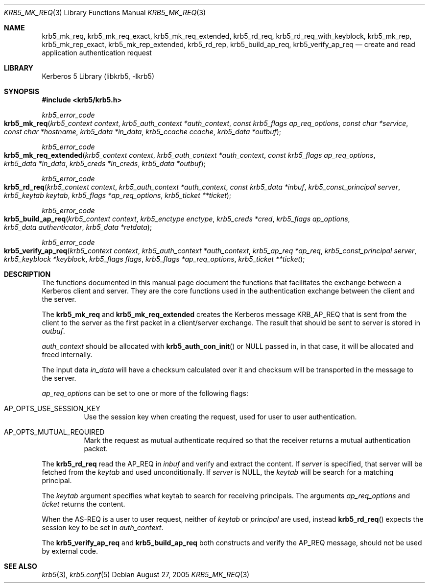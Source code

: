 .\"	$NetBSD: krb5_mk_req.3,v 1.1.1.1 2011/04/13 18:15:35 elric Exp $
.\"
.\" Copyright (c) 2005 Kungliga Tekniska Högskolan
.\" (Royal Institute of Technology, Stockholm, Sweden).
.\" All rights reserved.
.\"
.\" Redistribution and use in source and binary forms, with or without
.\" modification, are permitted provided that the following conditions
.\" are met:
.\"
.\" 1. Redistributions of source code must retain the above copyright
.\"    notice, this list of conditions and the following disclaimer.
.\"
.\" 2. Redistributions in binary form must reproduce the above copyright
.\"    notice, this list of conditions and the following disclaimer in the
.\"    documentation and/or other materials provided with the distribution.
.\"
.\" 3. Neither the name of the Institute nor the names of its contributors
.\"    may be used to endorse or promote products derived from this software
.\"    without specific prior written permission.
.\"
.\" THIS SOFTWARE IS PROVIDED BY THE INSTITUTE AND CONTRIBUTORS ``AS IS'' AND
.\" ANY EXPRESS OR IMPLIED WARRANTIES, INCLUDING, BUT NOT LIMITED TO, THE
.\" IMPLIED WARRANTIES OF MERCHANTABILITY AND FITNESS FOR A PARTICULAR PURPOSE
.\" ARE DISCLAIMED.  IN NO EVENT SHALL THE INSTITUTE OR CONTRIBUTORS BE LIABLE
.\" FOR ANY DIRECT, INDIRECT, INCIDENTAL, SPECIAL, EXEMPLARY, OR CONSEQUENTIAL
.\" DAMAGES (INCLUDING, BUT NOT LIMITED TO, PROCUREMENT OF SUBSTITUTE GOODS
.\" OR SERVICES; LOSS OF USE, DATA, OR PROFITS; OR BUSINESS INTERRUPTION)
.\" HOWEVER CAUSED AND ON ANY THEORY OF LIABILITY, WHETHER IN CONTRACT, STRICT
.\" LIABILITY, OR TORT (INCLUDING NEGLIGENCE OR OTHERWISE) ARISING IN ANY WAY
.\" OUT OF THE USE OF THIS SOFTWARE, EVEN IF ADVISED OF THE POSSIBILITY OF
.\" SUCH DAMAGE.
.\"
.\" $Id: krb5_mk_req.3,v 1.1.1.1 2011/04/13 18:15:35 elric Exp $
.\"
.Dd August 27, 2005
.Dt KRB5_MK_REQ 3
.Os
.Sh NAME
.Nm krb5_mk_req ,
.Nm krb5_mk_req_exact ,
.Nm krb5_mk_req_extended ,
.Nm krb5_rd_req ,
.Nm krb5_rd_req_with_keyblock ,
.Nm krb5_mk_rep ,
.Nm krb5_mk_rep_exact ,
.Nm krb5_mk_rep_extended ,
.Nm krb5_rd_rep ,
.Nm krb5_build_ap_req ,
.Nm krb5_verify_ap_req
.Nd create and read application authentication request
.Sh LIBRARY
Kerberos 5 Library (libkrb5, -lkrb5)
.Sh SYNOPSIS
.In krb5/krb5.h
.Ft krb5_error_code
.Fo krb5_mk_req
.Fa "krb5_context context"
.Fa "krb5_auth_context *auth_context"
.Fa "const krb5_flags ap_req_options"
.Fa "const char *service"
.Fa "const char *hostname"
.Fa "krb5_data *in_data"
.Fa "krb5_ccache ccache"
.Fa "krb5_data *outbuf"
.Fc
.Ft krb5_error_code
.Fo krb5_mk_req_extended
.Fa "krb5_context context"
.Fa "krb5_auth_context *auth_context"
.Fa "const krb5_flags ap_req_options"
.Fa "krb5_data *in_data"
.Fa "krb5_creds *in_creds"
.Fa "krb5_data *outbuf"
.Fc
.Ft krb5_error_code
.Fo krb5_rd_req
.Fa "krb5_context context"
.Fa "krb5_auth_context *auth_context"
.Fa "const krb5_data *inbuf"
.Fa "krb5_const_principal server"
.Fa "krb5_keytab keytab"
.Fa "krb5_flags *ap_req_options"
.Fa "krb5_ticket **ticket"
.Fc
.Ft krb5_error_code
.Fo krb5_build_ap_req
.Fa "krb5_context context"
.Fa "krb5_enctype enctype"
.Fa "krb5_creds *cred"
.Fa "krb5_flags ap_options"
.Fa "krb5_data authenticator"
.Fa "krb5_data *retdata"
.Fc
.Ft krb5_error_code
.Fo krb5_verify_ap_req
.Fa "krb5_context context"
.Fa "krb5_auth_context *auth_context"
.Fa "krb5_ap_req *ap_req"
.Fa "krb5_const_principal server"
.Fa "krb5_keyblock *keyblock"
.Fa "krb5_flags flags"
.Fa "krb5_flags *ap_req_options"
.Fa "krb5_ticket **ticket"
.Fc
.Sh DESCRIPTION
The functions documented in this manual page document the functions
that facilitates the exchange between a Kerberos client and server.
They are the core functions used in the authentication exchange
between the client and the server.
.Pp
The
.Nm krb5_mk_req
and
.Nm krb5_mk_req_extended
creates the Kerberos message
.Dv KRB_AP_REQ
that is sent from the client to the server as the first packet in a client/server exchange.  The result that should be sent to server is stored in
.Fa outbuf .
.Pp
.Fa auth_context
should be allocated with
.Fn krb5_auth_con_init
or
.Dv NULL
passed in, in that case, it will be allocated and freed internally.
.Pp
The input data 
.Fa in_data
will have a checksum calculated over it and checksum will be
transported in the message to the server.
.Pp
.Fa ap_req_options
can be set to one or more of the following flags:
.Pp
.Bl -tag -width indent
.It Dv AP_OPTS_USE_SESSION_KEY
Use the session key when creating the request, used for user to user
authentication.
.It Dv AP_OPTS_MUTUAL_REQUIRED
Mark the request as mutual authenticate required so that the receiver
returns a mutual authentication packet.
.El
.Pp
The
.Nm krb5_rd_req
read the AP_REQ in
.Fa inbuf
and verify and extract the content.
If
.Fa server
is specified, that server will be fetched from the
.Fa keytab
and used unconditionally.
If
.Fa server
is
.Dv NULL ,
the
.Fa keytab
will be search for a matching principal.
.Pp
The
.Fa keytab
argument specifies what keytab to search for receiving principals.
The arguments
.Fa ap_req_options
and
.Fa ticket
returns the content.
.Pp
When the AS-REQ is a user to user request, neither of
.Fa keytab
or
.Fa principal
are used, instead
.Fn krb5_rd_req
expects the session key to be set in
.Fa auth_context .
.Pp
The
.Nm krb5_verify_ap_req
and
.Nm krb5_build_ap_req
both constructs and verify the AP_REQ message, should not be used by
external code.
.Sh SEE ALSO
.Xr krb5 3 ,
.Xr krb5.conf 5
